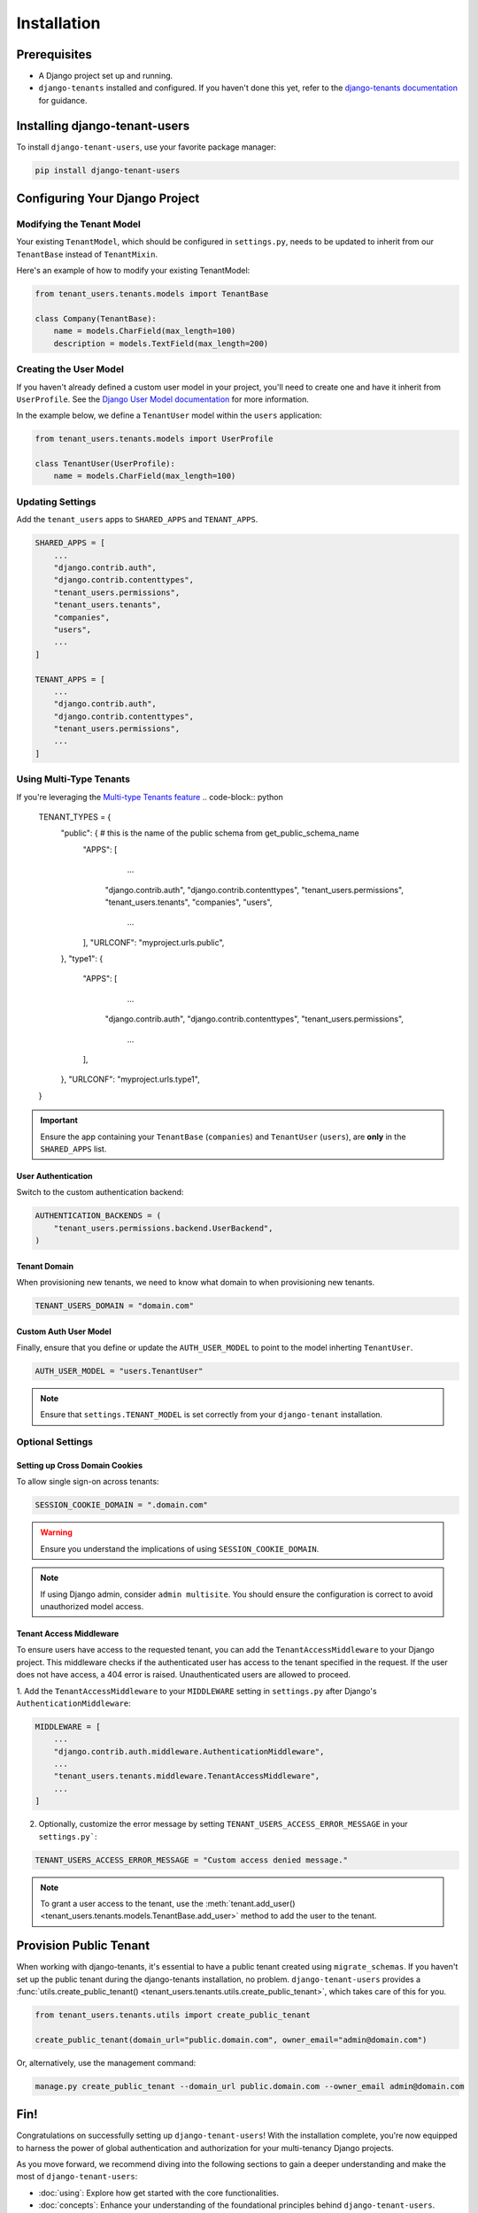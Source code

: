 Installation
============


Prerequisites
-------------

- A Django project set up and running.
- ``django-tenants`` installed and configured. If you haven't done this yet, refer
  to the `django-tenants documentation <https://django-tenants.readthedocs.io>`_ for guidance.


Installing django-tenant-users
------------------------------

To install ``django-tenant-users``, use your favorite package manager:

.. code-block:: bash

    pip install django-tenant-users


Configuring Your Django Project
-------------------------------


Modifying the Tenant Model
~~~~~~~~~~~~~~~~~~~~~~~~~~

Your existing ``TenantModel``, which should be configured in ``settings.py``, needs to
be updated to inherit from our ``TenantBase`` instead of ``TenantMixin``.

Here's an example of how to modify your existing TenantModel:

.. code-block:: python

    from tenant_users.tenants.models import TenantBase

    class Company(TenantBase):
        name = models.CharField(max_length=100)
        description = models.TextField(max_length=200)


Creating the User Model
~~~~~~~~~~~~~~~~~~~~~~~

If you haven't already defined a custom user model in your project, you'll need to
create one and have it inherit from ``UserProfile``. See the
`Django User Model documentation <https://docs.djangoproject.com/en/4.2/topics/auth/customizing/#extending-the-existing-user-model>`_ for more information.

In the example below, we define a ``TenantUser`` model within the ``users`` application:

.. code-block:: python

    from tenant_users.tenants.models import UserProfile

    class TenantUser(UserProfile):
        name = models.CharField(max_length=100)


Updating Settings
~~~~~~~~~~~~~~~~~

Add the ``tenant_users`` apps to ``SHARED_APPS`` and ``TENANT_APPS``.

.. code-block:: python

    SHARED_APPS = [
        ...
        "django.contrib.auth",
        "django.contrib.contenttypes",
        "tenant_users.permissions",
        "tenant_users.tenants",
        "companies",
        "users",
        ...
    ]

    TENANT_APPS = [
        ...
        "django.contrib.auth",
        "django.contrib.contenttypes",
        "tenant_users.permissions",
        ...
    ]
Using Multi-Type Tenants
~~~~~~~~~~~~~~~~~~~~~~~~

If you're leveraging the `Multi-type Tenants feature <https://django-tenants.readthedocs.io/en/latest/use.html#multi-types-tenants>`_
.. code-block:: python

  TENANT_TYPES = {
      "public": {  # this is the name of the public schema from get_public_schema_name
          "APPS": [
                 ...
              "django.contrib.auth",
              "django.contrib.contenttypes",
              "tenant_users.permissions",
              "tenant_users.tenants",
              "companies",
              "users",
                ...
          ],
          "URLCONF": "myproject.urls.public",
      },
      "type1": {
          "APPS": [
               ...
              "django.contrib.auth",
              "django.contrib.contenttypes",
              "tenant_users.permissions",
               ...
          ],
      },
      "URLCONF": "myproject.urls.type1",
  }

.. important::
    Ensure the app containing your ``TenantBase`` (``companies``) and ``TenantUser``
    (``users``), are **only** in the ``SHARED_APPS`` list.

User Authentication
"""""""""""""""""""

Switch to the custom authentication backend:

.. code-block:: python

    AUTHENTICATION_BACKENDS = (
        "tenant_users.permissions.backend.UserBackend",
    )


Tenant Domain
"""""""""""""

When provisioning new tenants, we need to know what domain to when provisioning new
tenants.

.. code-block:: python

    TENANT_USERS_DOMAIN = "domain.com"


Custom Auth User Model
""""""""""""""""""""""

Finally, ensure that you define or update the ``AUTH_USER_MODEL`` to point to the model
inherting ``TenantUser``.

.. code-block:: python

    AUTH_USER_MODEL = "users.TenantUser"

.. note::

    Ensure that ``settings.TENANT_MODEL`` is set correctly from your ``django-tenant`` installation.

Optional Settings
~~~~~~~~~~~~~~~~~

Setting up Cross Domain Cookies
"""""""""""""""""""""""""""""""

To allow single sign-on across tenants:

.. code-block:: python

    SESSION_COOKIE_DOMAIN = ".domain.com"

.. warning::
    Ensure you understand the implications of using ``SESSION_COOKIE_DOMAIN``.

.. note::
    If using Django admin, consider ``admin multisite``. You should ensure the
    configuration is correct to avoid unauthorized model access.

Tenant Access Middleware
""""""""""""""""""""""""

To ensure users have access to the requested tenant, you can add the
``TenantAccessMiddleware`` to your Django project. This middleware checks if the
authenticated user has access to the tenant specified in the request. If the
user does not have access, a 404 error is raised. Unauthenticated users are
allowed to proceed.

1. Add the ``TenantAccessMiddleware`` to your ``MIDDLEWARE`` setting in ``settings.py`` after 
Django's ``AuthenticationMiddleware``:

.. code-block:: python

    MIDDLEWARE = [
        ...
        "django.contrib.auth.middleware.AuthenticationMiddleware",
        ...
        "tenant_users.tenants.middleware.TenantAccessMiddleware",
        ...
    ]

2. Optionally, customize the error message by setting ``TENANT_USERS_ACCESS_ERROR_MESSAGE``
   in your ``settings.py```:

.. code-block:: python

    TENANT_USERS_ACCESS_ERROR_MESSAGE = "Custom access denied message."

.. note::
    To grant a user access to the tenant, use the :meth:`tenant.add_user() <tenant_users.tenants.models.TenantBase.add_user>`
    method to add the user to the tenant.

Provision Public Tenant
-----------------------

When working with django-tenants, it's essential to have a public tenant created using
``migrate_schemas``. If you haven't set up the public tenant during the django-tenants
installation, no problem. ``django-tenant-users`` provides a
:func:`utils.create_public_tenant() <tenant_users.tenants.utils.create_public_tenant>`,
which takes care of this for you.

.. code-block:: python

    from tenant_users.tenants.utils import create_public_tenant

    create_public_tenant(domain_url="public.domain.com", owner_email="admin@domain.com")


Or, alternatively, use the management command:

.. code-block:: bash

    manage.py create_public_tenant --domain_url public.domain.com --owner_email admin@domain.com


Fin!
----

Congratulations on successfully setting up ``django-tenant-users``! With the
installation complete, you're now equipped to harness the power of global
authentication and authorization for your multi-tenancy Django projects.

As you move forward, we recommend diving into the following sections to gain a deeper
understanding and make the most of ``django-tenant-users``:

- :doc:`using`: Explore how get started with the core functionalities.

- :doc:`concepts`: Enhance your understanding of the foundational principles
  behind ``django-tenant-users``.

Happy coding!
